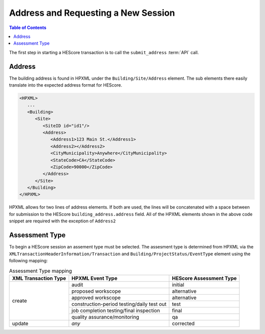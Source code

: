 Address and Requesting a New Session
####################################

.. contents:: Table of Contents

The first step in starting a HEScore transaction is to call the
``submit_address`` :term:`API` call.

Address
*******

The building address is found in HPXML under the ``Building/Site/Address``
element. The sub elements there easily translate into the expected address
format for HEScore. 

.. code-block:: xml

   <HPXML>
      ...
      <Building>
         <Site>
            <SiteID id="id1"/>
            <Address>
               <Address1>123 Main St.</Address1>
               <Address2></Address2>
               <CityMunicipality>Anywhere</CityMunicipality>
               <StateCode>CA</StateCode>
               <ZipCode>90000</ZipCode>
            </Address>
         </Site>      
      </Building>
   </HPXML>

HPXML allows for two lines of address elements. If both are used, the lines will
be concatenated with a space between for submission to the HEScore
``building_address.address`` field. All of the HPXML elements shown in the
above code snippet are required with the exception of ``Address2``

Assessment Type
***************

To begin a HEScore session an assement type must be selected. The assesment type
is determined from HPXML via the
``XMLTransactionHeaderInformation/Transaction`` and
``Building/ProjectStatus/EventType`` element using the following mapping: 

.. table:: Assessment Type mapping

   +---------------------+-------------------------------------------+------------------------+
   |XML Transaction Type |HPXML Event Type                           |HEScore Assessment Type |
   +=====================+===========================================+========================+
   |create               |audit                                      |initial                 |
   +                     +-------------------------------------------+------------------------+
   |                     |proposed workscope                         |alternative             |
   +                     +-------------------------------------------+------------------------+
   |                     |approved workscope                         |alternative             |
   +                     +-------------------------------------------+------------------------+
   |                     |construction-period testing/daily test out |test                    |
   +                     +-------------------------------------------+------------------------+
   |                     |job completion testing/final inspection    |final                   |
   +                     +-------------------------------------------+------------------------+
   |                     |quality assurance/monitoring               |qa                      |
   +---------------------+-------------------------------------------+------------------------+
   |update               |*any*                                      |corrected               |
   +---------------------+-------------------------------------------+------------------------+
